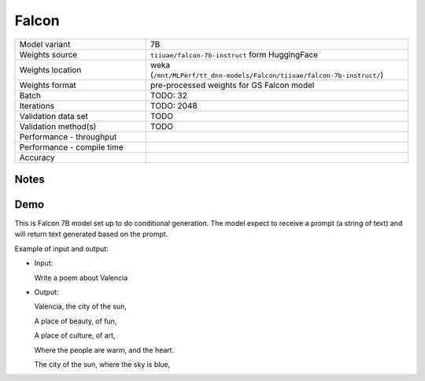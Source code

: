 .. _Falcon:

Falcon
======

.. list-table::
   :widths: 25 50
   :header-rows: 0

   * - Model variant
     - 7B
   * - Weights source
     - ``tiiuae/falcon-7b-instruct`` form HuggingFace
   * - Weights location
     - weka (``/mnt/MLPerf/tt_dnn-models/Falcon/tiiuae/falcon-7b-instruct/``)
   * - Weights format
     - pre-processed weights for GS Falcon model
   * - Batch
     - TODO: 32
   * - Iterations
     - TODO: 2048
   * - Validation data set
     - TODO
   * - Validation method(s)
     - TODO
   * - Performance - throughput
     -
   * - Performance - compile time
     -
   * - Accuracy
     -

Notes
-----


Demo
----
This is Falcon 7B model set up to do conditional generation.
The model expect to receive a prompt (a string of text) and will return text generated based on the prompt.


Example of input and output:

* Input:

  Write a poem about Valencia


* Output:

  Valencia, the city of the sun,

  A place of beauty, of fun,

  A place of culture, of art,

  Where the people are warm, and the heart.

  The city of the sun, where the sky is blue,
